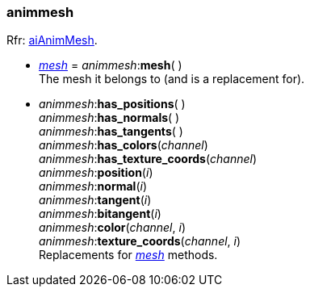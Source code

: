 
[[animmesh]]
===  animmesh

[small]#Rfr: link:++http://sir-kimmi.de/assimp/lib_html/structai_anim_mesh.html++[aiAnimMesh].#

* <<mesh, _mesh_>> = _animmesh_++:++*mesh*( ) +
[small]#The mesh it belongs to (and is a replacement for).#

* _animmesh_++:++*has_positions*( ) +
_animmesh_++:++*has_normals*( ) +
_animmesh_++:++*has_tangents*( ) +
_animmesh_++:++*has_colors*(_channel_) +
_animmesh_++:++*has_texture_coords*(_channel_) +
_animmesh_++:++*position*(_i_) +
_animmesh_++:++*normal*(_i_) +
_animmesh_++:++*tangent*(_i_) +
_animmesh_++:++*bitangent*(_i_) +
_animmesh_++:++*color*(_channel_, _i_) +
_animmesh_++:++*texture_coords*(_channel_, _i_) +
[small]#Replacements for <<mesh, _mesh_>> methods.#

